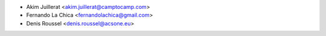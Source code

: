 * Akim Juillerat <akim.juillerat@camptocamp.com>
* Fernando La Chica <fernandolachica@gmail.com>
* Denis Roussel <denis.roussel@acsone.eu>
